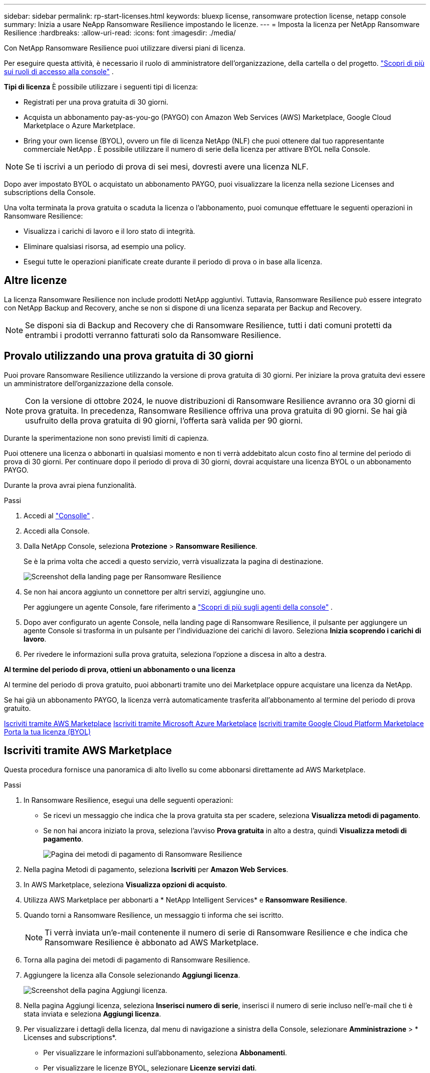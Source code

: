---
sidebar: sidebar 
permalink: rp-start-licenses.html 
keywords: bluexp license, ransomware protection license, netapp console 
summary: Inizia a usare NeApp Ransomware Resilience impostando le licenze. 
---
= Imposta la licenza per NetApp Ransomware Resilience
:hardbreaks:
:allow-uri-read: 
:icons: font
:imagesdir: ./media/


[role="lead"]
Con NetApp Ransomware Resilience puoi utilizzare diversi piani di licenza.

Per eseguire questa attività, è necessario il ruolo di amministratore dell'organizzazione, della cartella o del progetto. https://docs.netapp.com/us-en/console-setup-admin/reference-iam-predefined-roles.html["Scopri di più sui ruoli di accesso alla console"^] .

*Tipi di licenza* È possibile utilizzare i seguenti tipi di licenza:

* Registrati per una prova gratuita di 30 giorni.
* Acquista un abbonamento pay-as-you-go (PAYGO) con Amazon Web Services (AWS) Marketplace, Google Cloud Marketplace o Azure Marketplace.
* Bring your own license (BYOL), ovvero un file di licenza NetApp (NLF) che puoi ottenere dal tuo rappresentante commerciale NetApp . È possibile utilizzare il numero di serie della licenza per attivare BYOL nella Console.



NOTE: Se ti iscrivi a un periodo di prova di sei mesi, dovresti avere una licenza NLF.

Dopo aver impostato BYOL o acquistato un abbonamento PAYGO, puoi visualizzare la licenza nella sezione Licenses and subscriptions della Console.

Una volta terminata la prova gratuita o scaduta la licenza o l'abbonamento, puoi comunque effettuare le seguenti operazioni in Ransomware Resilience:

* Visualizza i carichi di lavoro e il loro stato di integrità.
* Eliminare qualsiasi risorsa, ad esempio una policy.
* Esegui tutte le operazioni pianificate create durante il periodo di prova o in base alla licenza.




== Altre licenze

La licenza Ransomware Resilience non include prodotti NetApp aggiuntivi. Tuttavia, Ransomware Resilience può essere integrato con NetApp Backup and Recovery, anche se non si dispone di una licenza separata per Backup and Recovery.


NOTE: Se disponi sia di Backup and Recovery che di Ransomware Resilience, tutti i dati comuni protetti da entrambi i prodotti verranno fatturati solo da Ransomware Resilience.



== Provalo utilizzando una prova gratuita di 30 giorni

Puoi provare Ransomware Resilience utilizzando la versione di prova gratuita di 30 giorni.  Per iniziare la prova gratuita devi essere un amministratore dell'organizzazione della console.


NOTE: Con la versione di ottobre 2024, le nuove distribuzioni di Ransomware Resilience avranno ora 30 giorni di prova gratuita.  In precedenza, Ransomware Resilience offriva una prova gratuita di 90 giorni.  Se hai già usufruito della prova gratuita di 90 giorni, l'offerta sarà valida per 90 giorni.

Durante la sperimentazione non sono previsti limiti di capienza.

Puoi ottenere una licenza o abbonarti in qualsiasi momento e non ti verrà addebitato alcun costo fino al termine del periodo di prova di 30 giorni.  Per continuare dopo il periodo di prova di 30 giorni, dovrai acquistare una licenza BYOL o un abbonamento PAYGO.

Durante la prova avrai piena funzionalità.

.Passi
. Accedi al https://console.netapp.com/["Consolle"^] .
. Accedi alla Console.
. Dalla NetApp Console, seleziona *Protezione* > *Ransomware Resilience*.
+
Se è la prima volta che accedi a questo servizio, verrà visualizzata la pagina di destinazione.

+
image:screen-landing.png["Screenshot della landing page per Ransomware Resilience"]

. Se non hai ancora aggiunto un connettore per altri servizi, aggiungine uno.
+
Per aggiungere un agente Console, fare riferimento a https://docs.netapp.com/us-en/console-setup-admin/concept-connectors.html["Scopri di più sugli agenti della console"^] .

. Dopo aver configurato un agente Console, nella landing page di Ransomware Resilience, il pulsante per aggiungere un agente Console si trasforma in un pulsante per l'individuazione dei carichi di lavoro.  Seleziona *Inizia scoprendo i carichi di lavoro*.
. Per rivedere le informazioni sulla prova gratuita, seleziona l'opzione a discesa in alto a destra.


*Al termine del periodo di prova, ottieni un abbonamento o una licenza*

Al termine del periodo di prova gratuito, puoi abbonarti tramite uno dei Marketplace oppure acquistare una licenza da NetApp.

Se hai già un abbonamento PAYGO, la licenza verrà automaticamente trasferita all'abbonamento al termine del periodo di prova gratuito.

<<Iscriviti tramite AWS Marketplace>> <<Iscriviti tramite Microsoft Azure Marketplace>> <<Iscriviti tramite Google Cloud Platform Marketplace>> <<Porta la tua licenza (BYOL)>>



== Iscriviti tramite AWS Marketplace

Questa procedura fornisce una panoramica di alto livello su come abbonarsi direttamente ad AWS Marketplace.

.Passi
. In Ransomware Resilience, esegui una delle seguenti operazioni:
+
** Se ricevi un messaggio che indica che la prova gratuita sta per scadere, seleziona *Visualizza metodi di pagamento*.
** Se non hai ancora iniziato la prova, seleziona l'avviso *Prova gratuita* in alto a destra, quindi *Visualizza metodi di pagamento*.
+
image:screen-license-payment-methods3.png["Pagina dei metodi di pagamento di Ransomware Resilience"]



. Nella pagina Metodi di pagamento, seleziona *Iscriviti* per *Amazon Web Services*.
. In AWS Marketplace, seleziona *Visualizza opzioni di acquisto*.
. Utilizza AWS Marketplace per abbonarti a * NetApp Intelligent Services* e *Ransomware Resilience*.
. Quando torni a Ransomware Resilience, un messaggio ti informa che sei iscritto.
+

NOTE: Ti verrà inviata un'e-mail contenente il numero di serie di Ransomware Resilience e che indica che Ransomware Resilience è abbonato ad AWS Marketplace.

. Torna alla pagina dei metodi di pagamento di Ransomware Resilience.
. Aggiungere la licenza alla Console selezionando *Aggiungi licenza*.
+
image:screen-license-dw-add-license.png["Screenshot della pagina Aggiungi licenza."]

. Nella pagina Aggiungi licenza, seleziona *Inserisci numero di serie*, inserisci il numero di serie incluso nell'e-mail che ti è stata inviata e seleziona *Aggiungi licenza*.
. Per visualizzare i dettagli della licenza, dal menu di navigazione a sinistra della Console, selezionare *Amministrazione* > * Licenses and subscriptions*.
+
** Per visualizzare le informazioni sull'abbonamento, seleziona *Abbonamenti*.
** Per visualizzare le licenze BYOL, selezionare *Licenze servizi dati*.


. Ritorno alla resilienza del ransomware.  Dal menu di navigazione a sinistra della Console, seleziona *Protezione* > *Ransomware Resilience*.
+
Viene visualizzato un messaggio che indica che è stata aggiunta una licenza.





== Iscriviti tramite Microsoft Azure Marketplace

Questa procedura fornisce una panoramica di alto livello su come sottoscrivere direttamente in Azure Marketplace.

.Passi
. In Ransomware Resilience, esegui una delle seguenti operazioni:
+
** Se ricevi un messaggio che indica che la prova gratuita sta per scadere, seleziona *Visualizza metodi di pagamento*.
** Se non hai ancora iniziato la prova, seleziona l'avviso *Prova gratuita* in alto a destra, quindi *Visualizza metodi di pagamento*.
+
image:screen-license-payment-methods3.png["Pagina dei metodi di pagamento di Ransomware Resilience"]



. Nella pagina Metodi di pagamento, seleziona *Iscriviti* per *Microsoft Azure Marketplace*.
. In Azure Marketplace, seleziona *Visualizza opzioni di acquisto*.
. Utilizza Azure Marketplace per abbonarti a * NetApp Intelligent Services* e *Ransomware Resilience*.
. Quando torni a Ransomware Resilience, un messaggio ti informa che sei iscritto.
+

NOTE: Ti verrà inviata un'e-mail contenente il numero di serie di Ransomware Resilience e che indica che Ransomware Resilience è abbonato ad Azure Marketplace.

. Torna alla pagina dei metodi di pagamento di Ransomware Resilience.
. Per aggiungere la licenza, seleziona *Aggiungi una licenza*.
+
image:screen-license-dw-add-license.png["Screenshot della pagina Aggiungi licenza."]

. Nella pagina Aggiungi licenza, seleziona *Inserisci numero di serie*, quindi inserisci il numero di serie che hai ricevuto tramite e-mail.  Selezionare *Aggiungi licenza*.
. Per visualizzare i dettagli della licenza in Licenses and subscriptions, dal menu di navigazione a sinistra della Console, selezionare *Governance* > * Licenses and subscriptions*.
+
** Per visualizzare le informazioni sull'abbonamento, seleziona *Abbonamenti*.
** Per visualizzare le licenze BYOL, selezionare *Licenze servizi dati*.


. Ritorno alla resilienza del ransomware.  Dal menu di navigazione a sinistra della Console, seleziona *Protezione* > *Ransomware Resilience*.
+
Viene visualizzato un messaggio che indica che è stata aggiunta una licenza.





== Iscriviti tramite Google Cloud Platform Marketplace

Questa procedura fornisce una panoramica di alto livello su come abbonarsi direttamente a Google Cloud Platform Marketplace.

.Passi
. In Ransomware Resilience, esegui una delle seguenti operazioni:
+
** Se ricevi un messaggio che indica che la prova gratuita sta per scadere, seleziona *Visualizza metodi di pagamento*.
** Se non hai ancora iniziato la prova, seleziona l'avviso *Prova gratuita* in alto a destra, quindi *Visualizza metodi di pagamento*.
+
image:screen-license-payment-methods3.png["Screenshot della pagina dei metodi di pagamento di Ransomware Resilience."]



. Nella pagina Metodi di pagamento, seleziona *Iscriviti* per Google Cloud Platform Marketplace*.
. In Google Cloud Platform Marketplace, seleziona *Iscriviti*.
. Utilizza Google Cloud Platform Marketplace per abbonarti a * NetApp Intelligent Services* e *Ransomware Resilience*.
. Quando torni a Ransomware Resilience, un messaggio ti informa che sei iscritto.
+

NOTE: Ti verrà inviata un'e-mail contenente il numero di serie di Ransomware Resilience e che indica che Ransomware Resilience è abbonato a Google Cloud Platform Marketplace.

. Torna alla pagina dei metodi di pagamento di Ransomware Resilience.
. Per aggiungere la licenza alla Console, seleziona *Aggiungi licenza*.
+
image:screen-license-dw-add-license.png["Screenshot della pagina Aggiungi licenza."]

. Nella pagina Aggiungi licenza, seleziona *Inserisci numero di serie*.  Inserisci il numero di serie che hai ricevuto via email.  Selezionare *Aggiungi licenza*.
. Per visualizzare i dettagli della licenza, dal menu di navigazione a sinistra della Console, selezionare *Governance* > * Licenses and subscriptions*.
+
** Per visualizzare le informazioni sull'abbonamento, seleziona *Abbonamenti*.
** Per visualizzare le licenze BYOL, selezionare *Licenze servizi dati*.


. Ritorno alla resilienza del ransomware.  Dal menu di navigazione a sinistra della Console, seleziona *Protezione* > *Ransomware Resilience*.
+
Viene visualizzato un messaggio che indica che è stata aggiunta una licenza.





== Porta la tua licenza (BYOL)

Se si desidera utilizzare la propria licenza (BYOL), è necessario acquistare la licenza, ottenere il file di licenza NetApp (NLF) e quindi aggiungere la licenza alla console.

*Aggiungi il tuo file di licenza alla Console*

Dopo aver acquistato la licenza Ransomware Resilience dal tuo rappresentante commerciale NetApp , puoi attivarla inserendo il numero di serie di Ransomware Resilience e le informazioni dell'account NetApp Support Site (NSS).

.Prima di iniziare
È necessario il numero di serie di Ransomware Resilience.  Individua questo numero nel tuo ordine di vendita oppure contatta il team dell'account per ottenere queste informazioni.

.Passi
. Dopo aver ottenuto la licenza, torna a Ransomware Resilience.  Seleziona l'opzione *Visualizza metodi di pagamento* in alto a destra.  Oppure, nel messaggio che informa della scadenza della prova gratuita, seleziona *Abbonati o acquista una licenza*.
. Selezionare *Aggiungi licenza* per andare alla pagina Licenze e abbonamenti della console.
. Dalla scheda *Licenze servizi dati*, seleziona *Aggiungi licenza*.
+
image:screen-license-dw-add-license.png["Screenshot della pagina Aggiungi licenza."]

. Nella pagina Aggiungi licenza, inserisci il numero di serie e le informazioni sull'account del sito di supporto NetApp .
+
** Se si dispone del numero di serie della licenza della console e si conosce l'account NSS, selezionare l'opzione *Inserisci numero di serie* e immettere tali informazioni.
+
Se il tuo account del sito di supporto NetApp non è disponibile nell'elenco a discesa, https://docs.netapp.com/us-en/console-setup-admin/task-adding-nss-accounts.html["aggiungere l'account NSS alla Console"^] .

** Se disponi del file di licenza zvondolr (necessario quando l'installazione avviene in un sito buio), seleziona l'opzione *Carica file di licenza* e segui le istruzioni per allegare il file.


. Selezionare *Aggiungi licenza*.


.Risultato
Nella pagina Licenses and subscriptions viene mostrato che Ransomware Resilience ha una licenza.



== Aggiorna la licenza della tua console quando scade

Se il termine della licenza si avvicina alla data di scadenza o se la capacità della licenza sta raggiungendo il limite, verrai avvisato nell'interfaccia utente di Ransomware Resilience.  Puoi aggiornare la tua licenza Ransomware Resilience prima che scada, in modo da non interrompere l'accesso ai dati scansionati.


TIP: Questo messaggio appare anche in Licenses and subscriptions e in https://docs.netapp.com/us-en/console-setup-admin/task-monitor-cm-operations.html#monitoring-operations-status-using-the-notification-center["Impostazioni di notifica"] .

.Passi
. Puoi inviare un'e-mail all'assistenza per richiedere un aggiornamento della tua licenza.
+
Dopo aver pagato la licenza e averla registrata sul sito di supporto NetApp , la console aggiorna automaticamente la licenza.  La pagina Licenze dei servizi dati rifletterà la modifica entro 5-10 minuti.

. Se la console non riesce ad aggiornare automaticamente la licenza, è necessario caricare manualmente il file di licenza.
+
.. È possibile ottenere il file di licenza dal sito di supporto NetApp .
.. Nella Console, seleziona **Amministrazione** > ** Licenses and subscriptions**.
.. Selezionare la scheda *Licenze servizi dati*, selezionare l'icona *Azioni...* per il numero di serie che si sta aggiornando, quindi selezionare *Aggiorna licenza*.






== Disdire l'abbonamento PAYGO

Se desideri disdire il tuo abbonamento PAYGO, puoi farlo in qualsiasi momento.

.Passi
. In Ransomware Resilience, in alto a destra, seleziona l'opzione della licenza.
. Seleziona *Visualizza metodi di pagamento*.
. Nei dettagli a discesa, deseleziona la casella *Utilizza dopo la scadenza del metodo di pagamento corrente*.
. Seleziona *Salva*.

